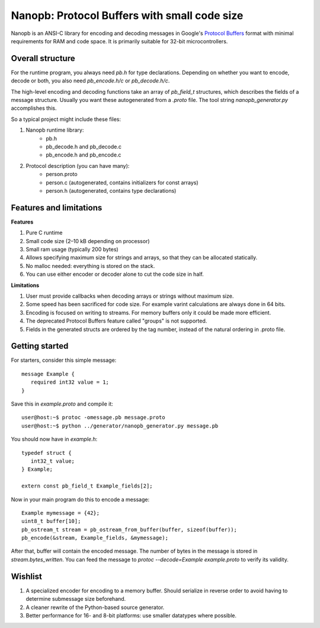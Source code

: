=============================================
Nanopb: Protocol Buffers with small code size
=============================================

.. include :: menu.rst

Nanopb is an ANSI-C library for encoding and decoding messages in Google's `Protocol Buffers`__ format with minimal requirements for RAM and code space.
It is primarily suitable for 32-bit microcontrollers.

__ http://code.google.com/apis/protocolbuffers/

Overall structure
=================

For the runtime program, you always need *pb.h* for type declarations.
Depending on whether you want to encode, decode or both, you also need *pb_encode.h/c* or *pb_decode.h/c*.

The high-level encoding and decoding functions take an array of *pb_field_t* structures, which describes the fields of a message structure. Usually you want these autogenerated from a *.proto* file. The tool string *nanopb_generator.py* accomplishes this.

So a typical project might include these files:

1) Nanopb runtime library:
    - pb.h
    - pb_decode.h and pb_decode.c
    - pb_encode.h and pb_encode.c
2) Protocol description (you can have many):
    - person.proto
    - person.c (autogenerated, contains initializers for const arrays)
    - person.h (autogenerated, contains type declarations)

Features and limitations
========================

**Features**

#) Pure C runtime
#) Small code size (2–10 kB depending on processor)
#) Small ram usage (typically 200 bytes)
#) Allows specifying maximum size for strings and arrays, so that they can be allocated statically.
#) No malloc needed: everything is stored on the stack.
#) You can use either encoder or decoder alone to cut the code size in half.

**Limitations**

#) User must provide callbacks when decoding arrays or strings without maximum size.
#) Some speed has been sacrificed for code size. For example varint calculations are always done in 64 bits.
#) Encoding is focused on writing to streams. For memory buffers only it could be made more efficient.
#) The deprecated Protocol Buffers feature called "groups" is not supported.
#) Fields in the generated structs are ordered by the tag number, instead of the natural ordering in .proto file.

Getting started
===============

For starters, consider this simple message::

 message Example {
    required int32 value = 1;
 }

Save this in *example.proto* and compile it::

    user@host:~$ protoc -omessage.pb message.proto
    user@host:~$ python ../generator/nanopb_generator.py message.pb

You should now have in *example.h*::

 typedef struct {
    int32_t value;
 } Example;
 
 extern const pb_field_t Example_fields[2];

Now in your main program do this to encode a message::

 Example mymessage = {42};
 uint8_t buffer[10];
 pb_ostream_t stream = pb_ostream_from_buffer(buffer, sizeof(buffer));
 pb_encode(&stream, Example_fields, &mymessage);

After that, buffer will contain the encoded message.
The number of bytes in the message is stored in *stream.bytes_written*.
You can feed the message to *protoc --decode=Example example.proto* to verify its validity.

Wishlist
========
#) A specialized encoder for encoding to a memory buffer. Should serialize in reverse order to avoid having to determine submessage size beforehand.
#) A cleaner rewrite of the Python-based source generator.
#) Better performance for 16- and 8-bit platforms: use smaller datatypes where possible.
